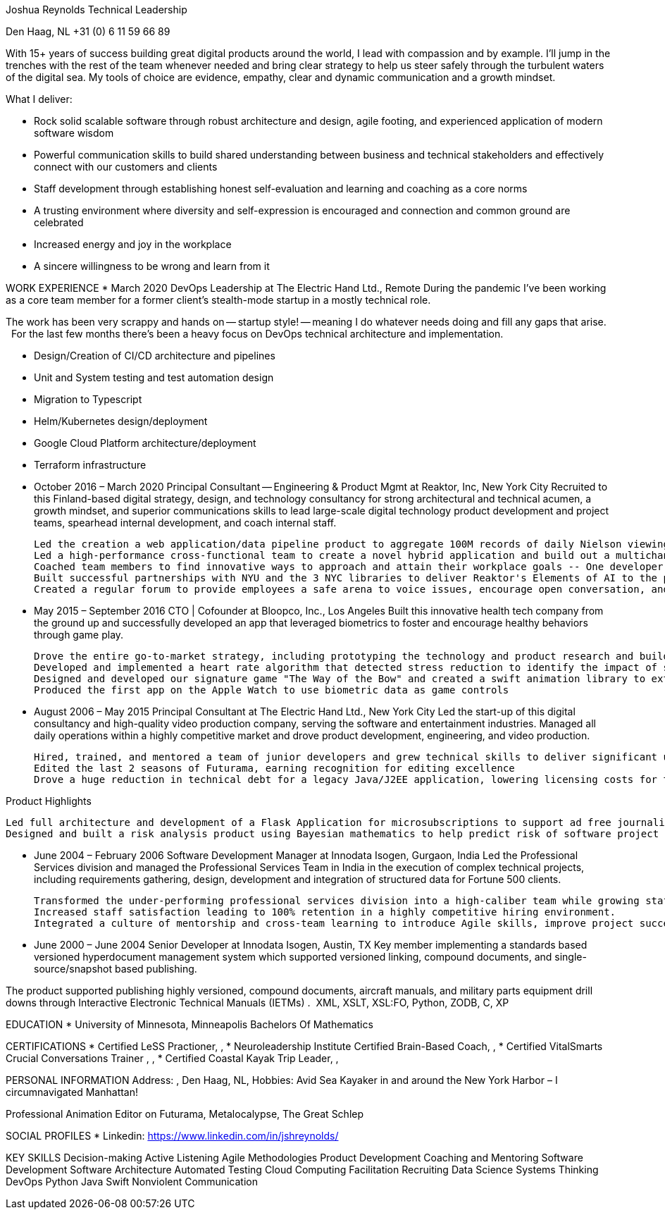 Joshua Reynolds
Technical Leadership

Den Haag, NL
+31 (0)	6 11 59 66 89 

With 15+ years of success building great digital products around the world, I lead with compassion and by example. I'll jump in the trenches with the rest of the team whenever needed and bring clear strategy to help us steer safely through the turbulent waters of the digital sea. My tools of choice are evidence, empathy, clear and dynamic communication and a growth mindset.

What I deliver:

* Rock solid scalable software through robust architecture and design, agile footing, and experienced application of modern software wisdom
* Powerful communication skills to build shared understanding between business and technical stakeholders and effectively connect with our customers and clients
* Staff development through establishing honest self-evaluation and learning and coaching as a core norms
* A trusting environment where diversity and self-expression is encouraged and connection and common ground are celebrated
* Increased energy and joy in the workplace
* A sincere willingness to be wrong and learn from it

WORK EXPERIENCE
  * March 2020
    DevOps Leadership at The Electric Hand Ltd., Remote
      During the pandemic I’ve been working as a core team member for a former client’s stealth-mode startup in a mostly technical role.

The work has been very scrappy and hands on -- startup style! -- meaning I do whatever needs doing and fill any gaps that arise.   For the last few months there's been a heavy focus on DevOps technical architecture and implementation.  

* Design/Creation of CI/CD architecture and pipelines
* Unit and System testing and test automation design
* Migration to Typescript
* Helm/Kubernetes design/deployment
* Google Cloud Platform architecture/deployment
* Terraform infrastructure

  * October 2016 – March 2020
    Principal Consultant -- Engineering & Product Mgmt at Reaktor, Inc, New York City
      Recruited to this Finland-based digital strategy, design, and technology consultancy for strong architectural and technical acumen, a growth mindset, and superior communications skills to lead large-scale digital technology product development and project teams, spearhead internal development, and coach internal staff.

  Led the creation a web application/data pipeline product to aggregate 100M records of daily Nielson viewing data.  This provided Viacom’s sales team with real time information to support their sales process, reducing research request turnaround time from up to 6 days to less than a minute. React/Typescript/Python/Pandas/GraphQL/Databricks
  Led a high-performance cross-functional team to create a novel hybrid application and build out a multichannel education platform. Managed the design of a supporting application development training module and trained and coached the client’s teams on the methodology and approach. React/React Native/Node.js
  Coached team members to find innovative ways to approach and attain their workplace goals -- One developer coachee  pursued his ambition into a sales role which lead to him winning a $250K contract for the business
  Built successful partnerships with NYU and the 3 NYC libraries to deliver Reaktor's Elements of AI to the public through a flipped classroom by including it as a key pillar of the NYU proposed Center for Responsible AI
  Created a regular forum to provide employees a safe arena to voice issues, encourage open conversation, and plan improvements of the culture


  * May 2015 – September 2016
    CTO | Cofounder at Bloopco, Inc., Los Angeles
      Built this innovative health tech company from the ground up and successfully developed an app that leveraged biometrics to foster and encourage healthy behaviors through game play. 

  Drove the entire go-to-market strategy, including prototyping the technology and product research and buildout.
  Developed and implemented a heart rate algorithm that detected stress reduction to identify the impact of stress reducing breathing techniques.
  Designed and developed our signature game "The Way of the Bow" and created a swift animation library to extend limited iOS functionality.
  Produced the first app on the Apple Watch to use biometric data as game controls



  * August 2006 – May 2015
    Principal Consultant at The Electric Hand Ltd., New York City
      Led the start-up of this digital consultancy and high-quality video production company, serving the software and entertainment industries. Managed all daily operations within a highly competitive market and drove product development, engineering, and video production. 

  Hired, trained, and mentored a team of junior developers and grew technical skills to deliver significant upgrades on a challenging legacy product
  Edited the last 2 seasons of Futurama, earning recognition for editing excellence
  Drove a huge reduction in technical debt for a legacy Java/J2EE application, lowering licensing costs for the client $100K+ and implemented a modern continuous integration/continuous delivery pipeline to ensure stability and code quality

Product Highlights

  Led full architecture and development of a Flask Application for microsubscriptions to support ad free journalism.  Flask/python/Stripe/PostgreSQL
  Designed and built a risk analysis product using Bayesian mathematics to help predict risk of software project failure. SPA and Django backed API and integrated with numpy for advanced mathematical modeling capabilities  Angular/Django/numpy/pandas/python


  * June 2004 – February 2006
    Software Development Manager at Innodata Isogen, Gurgaon, India
      Led the Professional Services division and managed the Professional Services Team in India in the execution of complex technical projects, including requirements gathering, design, development and integration of structured data for Fortune 500 clients.

  Transformed the under-performing professional services division into a high-caliber team while growing staff from 4 to 17 professionals.
  Increased staff satisfaction leading to 100% retention in a highly competitive hiring environment.
  Integrated a culture of mentorship and cross-team learning to introduce Agile skills, improve project success, and enhance customer satisfaction.


  * June 2000 – June 2004
    Senior Developer at Innodata Isogen, Austin, TX
      Key member implementing a standards based versioned hyperdocument management system which supported versioned linking, compound documents, and single-source/snapshot based publishing.

The product supported publishing highly versioned, compound documents, aircraft manuals, and military parts equipment drill downs through Interactive Electronic Technical Manuals (IETMs) .  XML, XSLT, XSL:FO, Python, ZODB, C, XP


EDUCATION
  * 
    University of Minnesota, Minneapolis Bachelors Of Mathematics

CERTIFICATIONS 
  * Certified LeSS Practioner, , 
  * Neuroleadership Institute Certified Brain-Based Coach, , 
  * Certified VitalSmarts Crucial Conversations Trainer , , 
  * Certified Coastal Kayak Trip Leader, , 

PERSONAL INFORMATION
  Address: , Den Haag, NL, 
  Hobbies: Avid Sea Kayaker in and around the New York Harbor – I circumnavigated Manhattan! 

Professional Animation Editor on Futurama, Metalocalypse, The Great Schlep

SOCIAL PROFILES
  * Linkedin: https://www.linkedin.com/in/jshreynolds/

KEY SKILLS
  Decision-making
  Active Listening
  Agile Methodologies
  Product Development
  Coaching and Mentoring
  Software Development
  Software Architecture
  Automated Testing
  Cloud Computing
  Facilitation
  Recruiting
  Data Science
  Systems Thinking
  DevOps
  Python
  Java
  Swift
  Nonviolent Communication

